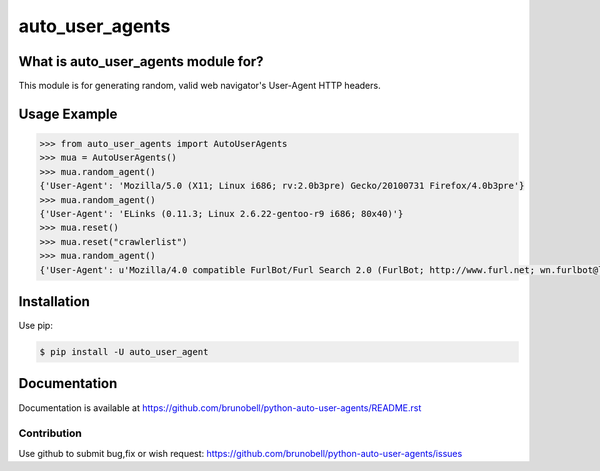 ================
auto_user_agents
================


What is auto_user_agents module for?
------------------------------------

This module is for generating random, valid web navigator's User-Agent HTTP headers.


Usage Example
-------------

.. code:: python

    >>> from auto_user_agents import AutoUserAgents
    >>> mua = AutoUserAgents()
    >>> mua.random_agent()
    {'User-Agent': 'Mozilla/5.0 (X11; Linux i686; rv:2.0b3pre) Gecko/20100731 Firefox/4.0b3pre'}
    >>> mua.random_agent()
    {'User-Agent': 'ELinks (0.11.3; Linux 2.6.22-gentoo-r9 i686; 80x40)'}
    >>> mua.reset()
    >>> mua.reset("crawlerlist")
    >>> mua.random_agent()
    {'User-Agent': u'Mozilla/4.0 compatible FurlBot/Furl Search 2.0 (FurlBot; http://www.furl.net; wn.furlbot@looksmart.net)'}


Installation
------------

Use pip:

.. code:: shell

    $ pip install -U auto_user_agent


Documentation
-------------

Documentation is available at https://github.com/brunobell/python-auto-user-agents/README.rst


Contribution
============

Use github to submit bug,fix or wish request: https://github.com/brunobell/python-auto-user-agents/issues

